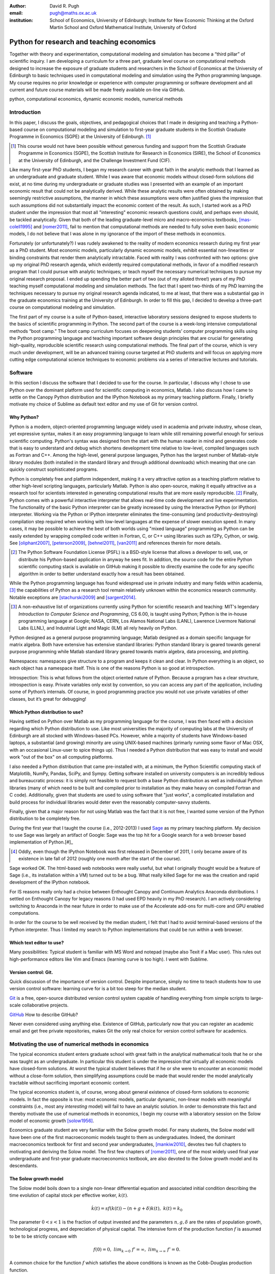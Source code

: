 :author: David R. Pugh
:email: pugh@maths.ox.ac.uk
:institution: School of Economics, University of Edinburgh; Institute for New Economic Thinking at the Oxford Martin School and Oxford Mathematical Institute, University of Oxford

-------------------------------------------------------
Python for research and teaching economics
-------------------------------------------------------

.. class:: abstract
   
   Together with theory and experimentation, computational modeling and simulation has become a “third pillar” of scientific inquiry. I am developing a curriculum for a three part, graduate level course on computational methods designed to increase the exposure of graduate students and researchers in the School of Economics at the University of Edinburgh to basic techniques used in computational modeling and simulation using the Python programming language. My course requires no prior knowledge or experience with computer programming or software development and all current and future course materials will be made freely available on-line via GitHub.

.. class:: keywords

   python, computational economics, dynamic economic models, numerical methods

Introduction
------------
In this paper, I discuss the goals, objectives, and pedagogical choices that I made in designing and teaching a Python-based course on computational modeling and simulation to first-year graduate students in the Scottish Graduate Programme in Economics (SGPE) at the University of Edinburgh. [#]_   

.. [#] This course would not have been possible without generous funding and support from the Scottish Graduate Programme in Economics (SGPE), the Scottish Institute for Research in Economics (SIRE), the School of Economics at the University of Edinburgh, and the Challenge Investment Fund (CIF).

Like many first-year PhD students, I began my research career with great faith in the analytic methods that I learned as an undergraduate and graduate student. While I was aware that economic models without closed-form solutions did exist, at no time during my undergraduate or graduate studies was I presented with an example of an important economic result that could not be analytically derived. While these analytic results were often obtained by making seemingly restrictive assumptions, the manner in which these assumptions were often justified gives the impression that such assumptions did not substantially impact the economic content of the result. As such, I started work as a PhD student under the impression that most all "interesting" economic research questions could, and perhaps even should, be tackled analytically. Given that both of the leading graduate-level micro and macro-economics textbooks, [mas-colell1995]_ and [romer2011]_, fail to mention that computational methods are needed to fully solve even basic economic models, I do not believe that I was alone in my ignorance of the import of these methods in economics.

Fortunately (or unfortunately?) I was rudely awakened to the reality of modern economics research during my first year as a PhD student. Most economic models, particularly dynamic economic models, exhibit essential non-linearities or binding constraints that render them analytically intractable. Faced with reality I was confronted with two options: give up my original PhD research agenda, which evidently required computational methods, in favor of a modified research program that I could pursue with analytic techniques; or teach myself the necessary numerical techniques to pursue my original research proposal. I ended up spending the better part of two (out of my alloted three!) years of my PhD teaching myself computational modeling and simulation methods. The fact that I spent two-thirds of my PhD learning the techniques necessary to pursue my original research agenda indicated, to me at least, that there was a substantial gap in the graduate economics training at the University of Edinburgh. In order to fill this gap, I decided to develop a three-part course on computational modeling and simulation. 

The first part of my course is a suite of Python-based, interactive laboratory sessions designed to expose students to the basics of scientific programming in Python. The second part of the course is a week-long intensive computational methods “boot camp.”  The boot camp curriculum focuses on deepening students’ computer programming skills using the Python programming language and teaching important software design principles that are crucial for generating high-quality, reproducible scientific research using computational methods. The final part of the course, which is very much under development, will be an advanced training course targeted at PhD students and will focus on applying more cutting edge computational science techniques to economic problems via a series of interactive lectures and tutorials. 

Software
--------
In this section I discuss the software that I decided to use for the course. In particular, I discuss why I chose to use Python over the dominant platform used for scientific computing in economics, Matlab. I also discuss how I came to settle on the Canopy Python distribution and the IPython Notebook as my primary teaching platform. Finally, I briefly motivate my choice of Sublime as default text editor and my use of Git for version control.

Why Python?
~~~~~~~~~~~
Python is a modern, object-oriented programming language widely used in academia and private industry, whose clean, yet expressive syntax, makes it an easy programming language to learn while still remaining powerful enough for serious scientific computing. Python's syntax was designed from the start with the human reader in mind and generates code that is easy to understand and debug which shortens development time relative to low-level, compiled languages such as Fortran and C++.  Among the high-level, general purpose languages, Python has the largest number of Matlab-style library modules (both installed in the standard library and through additional downloads) which meaning that one can quickly construct sophisticated programs.

Python is completely free and platform independent, making it a very attractive option as a teaching platform relative to other high-level scripting languages, particularly Matlab. Python is also open-source, making it equally attractive as a research tool for scientists interested in generating computational results that are more easily reproducible. [#]_ Finally, Python comes with a powerful interactive interpreter that allows real-time code development and live experimentation. The functionality of the basic Python interpreter can be greatly increased by using the Interactive Python (or IPython) interpreter.  Working via the Python or IPython interpreter eliminates the time-consuming (and productivity-destroying) compilation step required when working with low-level languages at the expense of slower execution speed. In many cases, it may be possible to achieve the best of both worlds using "mixed language" programming as Python can be easily extended by wrapping compiled code written in Fortran, C, or C++ using libraries such as f2Py, Cython, or swig. See [oliphant2007]_, [peterson2009]_, [behnel2011]_, [van2011]_ and references therein for more details.  

.. [#] The Python Software Foundation License (PSFL) is a BSD-style license that allows a developer to sell, use, or distribute his Python-based application in anyway he sees fit.  In addition, the source code for the entire Python scientific computing stack is available on GitHub making it possible to directly examine the code for any specific algorithm in order to better understand exactly how a result has been obtained.    

While the Python programming language has found widespread use in private industry and many fields within academia, [#]_ the capabilities of Python as a research tool remain relatively unknown within the economics research community. Notable exceptions are [stachurski2009]_ and [sargent2014]_. 

.. [#] A non-exhaustive list of organizations currently using Python for scientific research and teaching: MIT's legendary *Introduction to Computer Science and Programming*, CS 6.00, is taught using Python; Python is the in-house programming language at Google; NASA, CERN, Los Alamos National Labs (LANL), Lawrence Livermore National Labs (LLNL), and Industrial Light and Magic (ILM) all rely heavily on Python.

.. Miranda does not have a desire to turn his students into computer programmers. Probably explains why he uses Matlab! I on the other hand believe that it is important to teach good programming practices to students from the beginning. Too many papers using computational methods (typically Matlab code) are being published where the code used to generate the results is poorly written and insufficiently documented. This makes results difficult replicate, and even if they can be replicated it is often difficult to understand how the results are being obtained (i.e., what is the code really doing?). Python is an excellent programming langauge in this regard.

Python designed as a general purpose programming language; Matlab designed as a domain specific language for matrix algebra. Both have extensive has extensive standard libraries: Python standard library is geared towards general purpose programming while Matlab standard library geared towards matrix algebra, data processing, and plotting.

Namespaces: namespaces give structure to a program and keeps it clean and clear. In Python everything is an object, so each object has a namespace itself. This is one of the reasons Python is so good at introspection.

Introspection:  This is what follows from the object oriented nature of Python. Because a program has a clear structure, introspection is easy. Private variables only exist by convention, so you can access any part of the application, including some of Python’s internals. Of course, in good programming practice you would not use private variables of other classes, but it’s great for debugging!

Which Python distribution to use?
~~~~~~~~~~~~~~~~~~~~~~~~~~~~~~~~~
Having settled on Python over Matlab as my programming language for the course, I was then faced with a decision regarding which Python distribution to use. Like most universities the majority of computing labs at the University of Edinburgh are all stocked with Windows-based PCs. However, while a majority of students have Windows-based laptops, a substantial (and growing) minority are using UNIX-based machines (primarly running some flavor of Mac OSX, with an occasional Linux-user to spice things up). Thus I needed a Python distribution that was easy to install and would work "out of the box" on all computing platforms. 

I also needed a Python distribution that came pre-installed with, at a minimum, the Python Scientific computing stack of Matplotlib, NumPy, Pandas, SciPy, and Sympy. Getting software installed on university computers is an incredibly tedious and bureaucratic process: it is simply not feasible to request both a base Python distribution as well as individual Python libraries (many of which need to be built and compiled prior to installation as they make heavy on compiled Fortran and C code). Additionally, given that students are used to using software that "just works", a complicated installation and build process for individual libraries would deter even the reasonably computer-savvy students. 

Finally, given that a major reason for not using Matlab was the fact that it is not free, I wanted some version of the Python distribution to be completely free. 

During the first year that I taught the course (i.e., 2012-2013) I used `Sage`_ as my primary teaching platform. My decision to use Sage was largely an artifact of Google: Sage was the top hit for a Google search for a web browser based implementation of Python.[#]_

.. _`Sage`: www.sagemath.org

.. [#] Oddly, even though the IPython Notebook was first released in December of 2011, I only became aware of its existence in late fall of 2012 (roughly one month after the start of the course).

Sage worked OK. The html-based web notebooks were really useful, but what I originally thought would be a feature of Sage (i.e., its installation within a VM) turned out to be a bug. What really killed Sage for me was the creation and rapid development of the IPython notebook. 

For IS reasons really only had a choice between Enthought Canopy and Continuum Analytics Anaconda distributions. I settled on Enthought Canopy for legacy reasons (I had used EPD heavily in my PhD research). I am actively considering switching to Anaconda in the near future in order to make use of the Accelerate add-ons for multi-core and GPU enabled computations.

In order for the course to be well received by the median student, I felt that I had to avoid terminal-based versions of the Python interpreter. Thus I limited my search to Python implementations that could be run within a web browser.

Which text editor to use?
~~~~~~~~~~~~~~~~~~~~~~~~~
Many possibilities: Typical student is familiar with MS Word and notepad (maybe also Texit if a Mac user). This rules out high-performance editors like Vim and Emacs (learning curve is too high). I went with Sublime.  

Version control: Git.
~~~~~~~~~~~~~~~~~~~~~
Quick discussion of the importance of version control. Despite importance, simply no time to teach students how to use version control software: learning curve for is a bit too steep for the median student.

`Git`_ is a free, open-source distributed version control system capable of handling everything from simple scripts to large-scale collaborative projects. 

`GitHub`_ How to describe GitHub? 

Never even considered using anything else. Existence of GitHub, particularly now that you can register an academic email and get free private repositories, makes Git the only real choice for version control software for academics. 

.. _`Git`: http://git-scm.com/
.. _`GitHub`: https://github.com/

Motivating the use of numerical methods in economics
----------------------------------------------------
The typical economics student enters graduate school with great faith in the analytical mathematical tools that he or she was taught as an undergraduate. In particular this student is under the impression that virtually all economic models have closed-form solutions. At worst the typical student believes that if he or she were to encounter an economic model without a close-form solution, then simplifying assumptions could be made that would render the model analytically tractable without sacrificing important economic content. 

The typical economics student is, of course, wrong about general existence of closed-form solutions to economic models. In fact the opposite is true: most economic models, particular dynamic, non-linear models with meaningful constraints (i.e., most any *interesting* model) will fail to have an analytic solution. In order to demonstrate this fact and thereby motivate the use of numerical methods in economics, I begin my course with a laboratory session on the Solow model of economic growth [solow1956]_. 

Economics graduate student are very familiar with the Solow growth model. For many students, the Solow model will have been one of the first macroeconomic models taught to them as undergraduates. Indeed, the dominant macroeconomics textbook for first and second year undergraduates, [mankiw2010]_, devotes two full chapters to motivating and deriving the Solow model. The first few chapters of [romer2011]_, one of the most widely used final year undergraduate and first-year graduate macroeconomics textbook, are also devoted to the Solow growth model and its descendants.

The Solow growth model
~~~~~~~~~~~~~~~~~~~~~~
The Solow model boils down to a single non-linear differential equation and associated initial condition describing the time evolution of capital stock per effective worker, :math:`k(t)`.

.. math::
    \dot{k}(t) = sf(k(t)) - (n + g + \delta)k(t),\ k(t) = k_0

The parameter :math:`0 < s < 1` is the fraction of output invested and the parameters :math:`n, g, \delta` are the rates of population growth, technological progress, and depreciation of physical capital. The intensive form of the production function :math:`f` is assumed to be to be strictly concave with 

.. math::
   f(0) = 0,\ lim_{k\rightarrow 0}\ f' = \infty,\ lim_{k\rightarrow \infty}\ f' = 0. 

A common choice for the function :math:`f` which satisfies the above conditions is known as the Cobb-Douglas production function.

.. math::
   f(k) = k^{\alpha}

Assuming a Cobb-Douglas functional form for :math:`f` also makes the model analytically tractable (and thus contributes to the typical economics student's belief that all such models "must" have an analytic solution). [sato1963]_ showed that the solution to the model under the assumption of Cobb-Douglas production is

.. math::
   :type: eqnarray

   k(t) &=& \Bigg[\bigg(\frac{s}{n+g+\delta}\bigg)\bigg(1 - e^{-(n+g+\delta)(1-\alpha)t}\bigg)+ \notag \\
   &&k_0e^{-(n+g+\delta)(1-\alpha)t}\Bigg]^{\frac{1}{1-\alpha}}.

A notable property of the Solow model with Cobb-Douglas production is that the model predicts that the shares of real income going to capital and labor should be constant. Denoting capital's share of income as :math:`\alpha_K(k)`, the model predicts that 

.. math::
   \alpha_K(k) \equiv \frac{\partial \ln\ f(k)}{\partial \ln\ k} = \alpha

Unfortunately, from figure :ref:`figure1` it is clear that the prediction of constant factor shares is strongly at odds with the empirical data for most countries. Fortunately, there is a simple generalization of the Cobb-Douglas production function, known as the constant elasticity of substitution (CES) function, that is capable of generating the variable factor shares observed in the data.

.. math::
   f(k) = \bigg[\alpha k^{\rho} + (1-\alpha)\bigg]^{\frac{1}{\rho}}

where :math:`-\infty < \rho < 1` is the elasticity of substitution between capital and effective labor in production. Note that 
   
.. math::
   \lim_{\rho\rightarrow 0} f(k) = k^{\alpha}

and thus the CES production function nests the Cobb-Douglas functional form as a special case. To see that the CES production function also generates variable factor shares note that 

.. math::
   \alpha_K(k) \equiv \frac{\partial \ln\ f(k)}{\partial \ln\ k} = \frac{\alpha k^{\rho}}{\alpha k^{\rho} + (1 - \alpha)}

which varies with :math:`k`.

.. figure:: labor-shares.png
   :align: center
   :figclass: w

   Labor's share of real GDP has been declining, on average, for much of the post-war period. For many countries, such as India, China, and South Korea, the fall in labor's share has been dramatic. :label:`figure1`

This seemingly simple generalization of the Cobb-Douglas production function, which is necessary in order for the Solow model generate variable factor share, an economically important feature of the post-war growth experience in most countries, renders the Solow model analytically intractable. To make progress solving a Solow growth model with CES production one needs to resort to computational methods.

Numerically solving the Solow model 
~~~~~~~~~~~~~~~~~~~~~~~~~~~~~~~~~~~
A computational solution to the Solow model allows me to demonstrate a number of numerical techniques that students will find generally useful in their own research. 

First and foremost, solving the model requires efficiently and accurately approximating the solution to a non-linear ordinary differential equation (ODE) with a given initial condition (i.e., an non-linear initial value problem). Finite-difference methods are commonly employed to solve such problems. Typical input to such algorithms is the Jacobian matrix of partial derivatives of the system of ODEs. Solving the Solow growth model allows me to demonstrate the use of finite difference methods as well as how to compute Jacobian matrices of non-linear systems of ODEs.  

Much of the empirical work based on the Solow model focuses on the model's predictions concerning the long-run or steady state equilibrium of the model. Solving for the steady state of the Solow growth model requires solving for the roots of a non-linear equation. Root finding problems, which are equivalent to solving systems of typically non-linear equations, are one of the most widely encountered computational problems in economic applications. Typical input to root-finding algorithms is the Jacobian matrix of partial derivatives of the system of non-linear equations. Solving for the steady state of the Solow growth model allows me to demonstrate the use of various root finding algorithms as well as how to compute Jacobian matrices of non-linear systems of equations.

Finally, given some data, estimation of the model's structural parameters (i.e., :math:`g,\ n,\ s,\ \alpha,\ \delta,\ \rho,`) using either as maximum likelihood or non-linear least squares requires solving a non-linear, constrained optimization problem. Typical inputs to algorithms for solving such non-linear programs are the Jacobian and Hessian of the objective function with respect to the parameters being estimated. [#]_ Thus structural estimation also allows me to demonstrate the symbolic and numerical differentiation techniques needed to compute the Jacobian and Hessian matrices.

.. [#] The Hessian matrix is also used for computing standard errors of parameter estimates. 

Course outline
----------------------
Having motivated the need for computational methods in economics, in this section I outline the three major components of my computational methods course: laboratory sessions, an intensive week-long Python boot camp, and an advanced PhD training course. The first two components are already up and running (thanks to funding support from the SGPE, SIRE, and the CIF). I am still looking to secure funding to develop the advanced training course component.

Laboratory sessions
~~~~~~~~~~~~~~~~~~~
The first part of the course is a suite of Python-based laboratory sessions that run concurrently as part of the core macroeconomics sequence. There are 8 labs in total: two introductory sessions, three labs covering computational methods for solving models that students are taught in macroeconomics I (fall term), three labs covering computational methods for solving models taught in macroeconomics II (winter term). The overall objective of these laboratory sessions is to expose students to the basics of scientific computing using Python in a way that reinforces the economic models covered in the lectures. All of the laboratory sessions make use of the excellent IPython notebooks. 

The material for the two introductory labs draws heavily from `part I`_ and `part II`_ of `Quantitative Economics`_ by Thomas Sargent and John Stachurski. In the first lab, I introduce and motivate the use of the Python programming language and cover the bare essentials of Python: data types, imports, file i/o, iteration, functions, comparisons and logical operators, conditional logic, and Python coding style. During the second lab, I attempt to provide a quick overview of the Python scientific computing stack (i.e., IPython, Matplotlib, NumPy, Pandas, and SymPy) with a particular focus on those pieces that students will encounter repeatedly in economic applications.

.. _`part I`: http://quant-econ.net/learning_python
.. _`part II`: http://quant-econ.net/scientific_python
.. _`Quantitative Economics`: http://quant-econ.net

The material for the remaining 6 labs is designed to complement the core macroeconomic sequence of the Scottish Graduate Programme in Economics (SGPE) and thus varies a bit from year to year. During the 2013-2014 academic year I covered the following material:

* `Initial value problems <http://nbviewer.ipython.org/urls/raw.github.com/davidrpugh/numerical-methods/master/labs/lab-1/lab-1.ipynb>`_: Using the [solow1956]_ model of economic growth as the motivating example, I demonstrate finite-difference methods for efficiently and accurately solving initial value problems of the type typically encountered in economics.  
* `Boundary value problems <http://nbviewer.ipython.org/urls/raw.github.com/davidrpugh/numerical-methods/master/labs/lab-2/lab-2.ipynb>`_: Using the neo-classical optimal growth model of [ramsey1928]_, [cass]_, and [koopmans]_ as the motivating example, I demonstrate basic techniques for efficiently and accurately solving two-point boundary value problems of the type typically encountered in economics using finite-difference methods (specifically forward, reverse, and multiple shooting).  
* `Numerical dynamic programming <http://nbviewer.ipython.org/urls/raw.github.com/davidrpugh/numerical-methods/master/labs/lab-3/lab-3.ipynb)>`_: I demonstrate basic techniques for solving discrete-time, stochastic dynamic programming problems using a stochastic version of the neo-classical optimal growth model as the motivating example.
* `Real business cycle (RBC) models using dynare++ <http://nbviewer.ipython.org/urls/raw.github.com/davidrpugh/numerical-methods/master/labs/lab-4/lab-4.ipynb)>`_: I extend the stochastic optimal growth model to incorporate a household labor supply decision and demonstrate how to approximate the model solution using perturbation methods (i.e., Taylor approximations around a point in the model's state-space).

In future versions of the course I hope to include laboratory sessions on Dynamic Stochastic General Equilibrium (DSGE) monetary policy models, DSGE models with financial frictions, and unemployment models with search frictions. These additional labs are likely to be based around dissertations being written by current MSc students.  

Python boot camp
~~~~~~~~~~~~~~~~
Whilst the laboratory sessions expose students to some of the basics of programming in Python as well as numerous applications of computational methods in economics, these lab sessions are inadequate preparation for those students wishing to apply such methods as part of their MSc dissertations or PhD theses. 

In order to provide interested students with the skills needed to appy computational methods in their own research I have developed a week-long intensive computational methods “boot camp.” The boot camp requires no prior knowledge or experience with computer programming or software development and all current and future course materials are made freely available online.

.. PUT THIS IN SLIDE! This is the second year that I have run the boot camp. The first year I did not advertise the course outside of the SGPE. The boot camp was attended by a small, but enthusiastic,  group of students. [#]_ This year I decided to advertise the Python boot camp outside of the SGPE via the Scottish Insitite for Research in Economics (SIRE) and almost 50 students registered interest in attending including:

.. * undergraduate economics students from University of Edinburgh;
.. * SGPE MSc students as well as MSc students from other University of Edinburgh schools (i.e., maths and physics);
.. * PhD students from at least 5 Scottish Universities;
.. * PhD students from at least 2 English Universities;
.. * Faculty members from at least 2 Scottish Universities;
.. * Faculty members from one English University. 

.. Of the 50 students that registered interest, close to 40 actually attended the boot camp. 40 students represents a 400% increase in attendance relative to last year's boot camp and suggests that there is significant demand amongst UK economists for the type of training that I am providing. 

.. [#] Attendees were primarly SGPE MSc students, however there were also a few economics PhD students from the Universities of Edinburgh and Glasgow.

Each day of the boot camp is split into morning and afternoon sessions. The morning sessions are designed to develop attendees Python programming skills while teaching important software design principles that are crucial for generating high-quality, reproducible scientific research using computational methods. The syllabus for the morning sessions closely follows `Think Python`_ by Allen Downey.

In teaching Python programming during the boot camp I subscribe to the principle of "learning by doing." As such my primary objective on day one of the Python boot camp is to get attendees up and coding as soon as possible. The goal for the first morning session is to cover the first four chapters of *Think Python*. 

* `Chapter 1`_: The way of the program;
* `Chapter 2`_: Variables, expressions, and statements; 
* `Chapter 3`_: Functions; 
* `Chapter 4`_: Case study on interface design. 

The material in these introductory chapters is clearly presented and historically students have generally had no trouble interactively working through the all four chapters before the lunch break.  Most attendees break for lunch on the first day feeling quite good about themselves. Not only have they covered a lot of material, they have managed to write some basic computer programs. Maintaining student confidence is crucially important. As long as student are confident and feel like they are progressing, they will remain focused on continuing to build their skills. If students get discouraged, perhaps because they are unable to solve a certain exercise or decipher a cryptic error traceback, they will lose their focus and fall behind. 

The second morning session covers the next three chapters of `Think Python`:

* `Chapter 5`_: Conditionals and recursion;
* `Chapter 6`_: Fruitful functions; 
* `Chapter 7`_: Iteration. 

At the start of the session I make a point to emphasize that the material being covered in chapters 5-7 is substantially more difficult than the introductory material covered in the previous morning session and that I do not expect many students to make it through the all of material before lunch. The idea is to manage student expectations by continually reminding them that the course is designed in order that they can learn at their own pace  

The objective of for the third morning session is the morning session of day three the stated objective is for students to work through the material in chapters 8-10 of `Think Python`_.

* `Chapter 8`_: Strings;
* `Chapter 9`_: A case study on word play; 
* `Chapter 10`_: Lists.

The material covered in `chapter 8`_ and `chapter 10`_ is patricularly important as these chapters cover two commonly used Python data types: strings and lists. As a way of drawing attention to the importance of chapters 8 and 10, I encourage students to work through both of these chapters before returning to `chapter 9`_. 

The fourth morning session covers the next four chapters of `Think Python`:

* `Chapter 11`_: Dictionaries;
* `Chapter 12`_: Tuples; 
* `Chapter 13`_: Case study on data structure selection;
* `Chapter 14`_: Files.

The morning session of day four is probably the most demanding. Indeed many students take two full session to work through this material. Chapters 11 and 12 cover two more commonly encoutered and important Python data types: dictionaries and tuples. `Chapter 13`_ is an important case study that demonstrates the importance of thinking about data structures when writing library code. 

The final morning session is designe to cover the remaining five chapters of `Think Python`_ on object-oriented programming (OOP):

* `Chapter 15`_: Classes and Objects;
* `Chapter 16`_: Classes and Functions;
* `Chapter 17`_: Classes and Methods;
* `Chapter 18`_: Inheritance;
* `Chapter 19`_: Case Study on Tkinter.

While this year a few students managed to get through at least some of the OOP chapters, the majority of students managed only to get through chapter 13 over the course of the five, three-hour morning sessions. Those students who did manage to reach the OOP chapters in general failed to grasp the point of OOP and did not see how they might apply OOP ideas in their own research. I see this as a major failing of my teaching. I find OOP ideas extremely intutitive and make use of them to varying degrees in almost all code that I write. I need to find a way to better motivate/present OOP concepts!

.. _`Chapter 1`: http://www.greenteapress.com/thinkpython/html/thinkpython002.html
.. _`Chapter 2`: http://www.greenteapress.com/thinkpython/html/thinkpython003.html
.. _`Chapter 3`: http://www.greenteapress.com/thinkpython/html/thinkpython004.html
.. _`Chapter 4`: http://www.greenteapress.com/thinkpython/html/thinkpython005.html
.. _`Chapter 5`: http://www.greenteapress.com/thinkpython/html/thinkpython006.html
.. _`chapter 6`: http://www.greenteapress.com/thinkpython/html/thinkpython007.html
.. _`chapter 7`: http://www.greenteapress.com/thinkpython/html/thinkpython008.html
.. _`chapter 8`: http://www.greenteapress.com/thinkpython/html/thinkpython009.html
.. _`chapter 9`: http://www.greenteapress.com/thinkpython/html/thinkpython010.html
.. _`chapter 10`: http://www.greenteapress.com/thinkpython/html/thinkpython011.html
.. _`Chapter 11`: http://www.greenteapress.com/thinkpython/html/thinkpython012.html
.. _`chapter 12`: http://www.greenteapress.com/thinkpython/html/thinkpython013.html
.. _`chapter 13`: http://www.greenteapress.com/thinkpython/html/thinkpython014.html
.. _`Chapter 14`: http://www.greenteapress.com/thinkpython/html/thinkpython015.html
.. _`Chapter 15`: http://www.greenteapress.com/thinkpython/html/thinkpython016.html
.. _`Chapter 16`: http://www.greenteapress.com/thinkpython/html/thinkpython017.html
.. _`Chapter 17`: http://www.greenteapress.com/thinkpython/html/thinkpython018.html
.. _`Chapter 18`: http://www.greenteapress.com/thinkpython/html/thinkpython019.html
.. _`Chapter 19`: http://www.greenteapress.com/thinkpython/html/thinkpython020.html

While the morning sessions focus on building the foundations of the Python programming language, the afternoon sessions are devoted to exploring the Python scientific computing stack: IPython, Matplotlib, NumPy, Pandas, SciPy, and SymPy. The afternoon curriculum is built around the `Scientific Programming in Python`_ lecture series, parts I and II of `Quantitative Economics`_ by Thomas Sargent and John Stachurski, and supplemented with specific use cases from my own research.  

.. _`Think Python`: http://www.greenteapress.com/thinkpython
.. _`Scientific Programming in Python`: http://scipy-lectures.github.io

During the afternoon session on day one I motivate the use of Python in scientific computing and spend considerable time getting students set up with a suitable Python environment. This includes a quick tutorial on the Enthought Canopy distribution; discussing the importance of working with a high quality text editor and making sure that student have been able to install Sublime; discussing the importance of using version control in scientific computing and making sure that students have installed Git; making sure that students have installed relevant Sublime plug-ins (i.e., for Git and LaTeX integration, code linting and PEP 8 checking, etc); finally covering the various flavours of IPython interpreter: basic IPython terminal, IPython QTconsole, and the IPython notebook. Objective for the afternoon session is to set up a Python environment for scientific computing and to demonstrate basic scientific work flow. 

I do not teach Git, but rather demonsrate the usefulness of Git to students first as a convenient file sharing technology (an alternative to DropBox). Whilst mentioning the importance of distributed version control. 

Advanced course in numerical methods
~~~~~~~~~~~~~~~~~~~~~~~~~~~~~~~~~~~~

The final part of the course (for which we are still looking for funding to develop!) is a six week course (with 3 lecture hours per week) that focuses on applying key computational science techniques to economic problems via a series of interactive lectures and tutorials. The curriculum for this part of the course will derive primarily from [judd1998]_, [stachurski2009]_, and [sargent2014]_.

In particular, I would like to cover material from chapters 1-6 of [judd1998]_:
* Elementary concepts in numerical analysis:
* Linear equations and iterative methods:
* Optimization:
* Non-linear equations:
* Approximation methods:

First pass at developing an advanced Python-based curriculum is to map methods used to Python packages. Obviously we will heavily use NumPy and SciPy, but there is a lot of really good software developed that can be leveraged for pushing enevelope of computation in economics using Python.

Conclusion
----------
There is an increasing demand for both applied and theoretical economists interested in inter-disciplinary collaboration. The key to developing and building the capacity for inter-disciplinary research is effective communication using a common language. Historically that common language has been mathematics. Increasingly however this language is becoming computation. Economists and other social sciences can greatly benefit from scientific collaboration and the use of the numerical techniques used across disciplines such as mathematics, physics, biology, computer science and informatics. 


References
----------

.. [behnel2011] S. Behnel, et al. *Cython: The best of both worlds*, Computing in Science and Engineering, 13(2):31-39, 2011.
.. [cass]
.. [judd1998] K. Judd. *Numerical Methods for Economists*, MIT Press, 1998.
.. [koopmans]
.. [mankiw2010] N.G. Mankiw. *Intermediate Macroeconomics, 7th edition*, Worth Publishers, 2010. 
.. [mas-colell1995] A.Mas-Colell,et al. *Microeconomic Theory, 7th ediition*, Oxford University Press, 1995.
.. [oliphant2007] T. Oliphant. *Python for scientific computing*, Computing in Science and Engineering, 9(3):10-20, 2007.
.. [peterson2009] P. Peterson. *F2PY: a tool for connecting Fortran and Python programs*, International Journal of Computational Science and Engineering, 4(4):296-305, 2009. 
.. [ramsey1928] 
.. [romer2011] D. Romer. *Advanced Macroeconomics, 4th edition*, MacGraw Hill, 2011.
.. [sargent2014] T. Sargent and J. Stachurski. *Quantitative Economics*, 2014.
.. [sato1963] R. Sato. *Fiscal policy in a neo-classical growth model: An analysis of time required for equilibrating adjustment*, Review of Economic Studies, 30(1):16-23, 1963.
.. [solow1956] R. Solow. *A contribution to the theory of economic growth*, Quarterly Journal of Economics, 70(1):64-95, 1956.
.. [stachurski2009] J. Stachurski. *Economic dynamics: theory and computation*, MIT Press, 2009.
.. [van2011] S. Van Der Walt, et al. *The NumPy array: a structure for efficient numerical computation*, Computing in Science and Engineering, 13(2):31-39, 2011.


